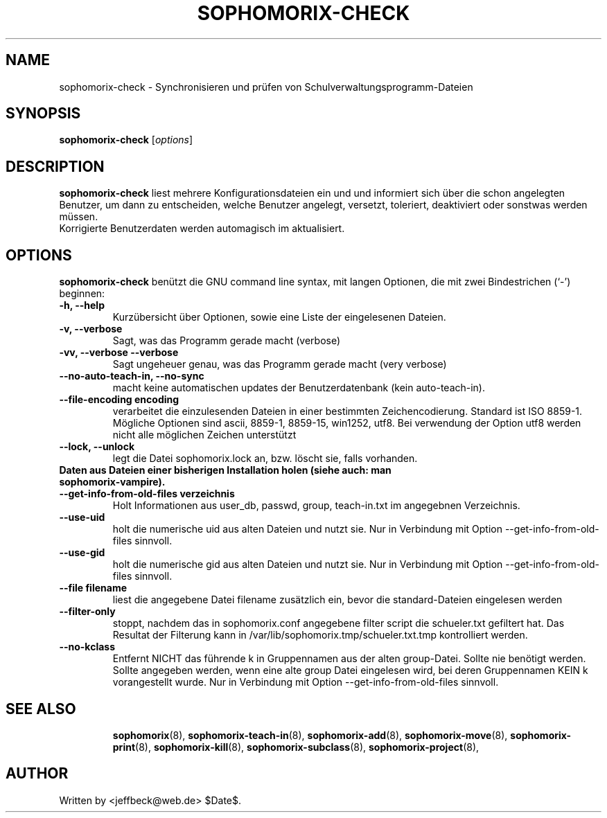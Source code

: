 .\"                                      Hey, EMACS: -*- nroff -*-
.\" First parameter, NAME, should be all caps
.\" Second parameter, SECTION, should be 1-8, maybe w/ subsection
.\" other parameters are allowed: see man(7), man(1)
.TH SOPHOMORIX-CHECK 8 "May 1, 2010"
.\" Please adjust this date whenever revising the manpage.
.\"
.\" Some roff macros, for reference:
.\" .nh        disable hyphenation
.\" .hy        enable hyphenation
.\" .ad l      left justify
.\" .ad b      justify to both left and right margins
.\" .nf        disable filling
.\" .fi        enable filling
.\" .br        insert line break
.\" .sp <n>    insert n+1 empty lines
.\" for manpage-specific macros, see man(7)
.SH NAME
sophomorix-check \- Synchronisieren und prüfen von Schulverwaltungsprogramm-Dateien
.SH SYNOPSIS
.B sophomorix-check
.RI [ options ]
.br
.SH DESCRIPTION
.B sophomorix-check  
liest mehrere Konfigurationsdateien ein und und informiert sich über
die schon angelegten Benutzer, um dann zu entscheiden, welche Benutzer
angelegt, versetzt, toleriert, deaktiviert oder sonstwas werden
müssen.
.br
Korrigierte Benutzerdaten werden automagisch im aktualisiert.
.PP
.SH OPTIONS
.B sophomorix-check
benützt die GNU command line syntax, mit langen Optionen, die mit zwei
Bindestrichen (`-') beginnen:
.TP
.B \-h, \-\-help
Kurzübersicht über Optionen, sowie eine Liste der eingelesenen Dateien.
.TP
.B \-v, \-\-verbose
Sagt, was das Programm gerade macht (verbose)
.TP
.B \-vv, \-\-verbose \-\-verbose
Sagt ungeheuer genau, was das Programm gerade macht (very verbose)
.TP
.B --no-auto-teach-in, --no-sync
macht keine automatischen updates der Benutzerdatenbank (kein auto-teach-in).
.TP
.B --file-encoding encoding
verarbeitet die einzulesenden Dateien in einer bestimmten
Zeichencodierung. Standard ist ISO 8859-1. Mögliche Optionen sind
ascii, 8859-1, 8859-15, win1252, utf8. Bei verwendung der Option utf8
werden nicht alle möglichen Zeichen unterstützt
.TP
.B --lock, --unlock
legt die Datei sophomorix.lock an, bzw. löscht sie, falls vorhanden. 
.TP
.B Daten aus Dateien einer bisherigen Installation holen (siehe auch: man sophomorix-vampire).
.TP
.B --get-info-from-old-files verzeichnis
Holt Informationen aus user_db, passwd, group, teach-in.txt im
angegebnen Verzeichnis.
.TP
.B --use-uid
holt die numerische uid aus alten Dateien und nutzt sie. Nur in Verbindung mit Option --get-info-from-old-files sinnvoll.
.TP
.B --use-gid
holt die numerische gid aus alten Dateien und nutzt sie. Nur in Verbindung mit Option --get-info-from-old-files sinnvoll.
.TP
.B --file filename
liest die angegebene Datei filename zusätzlich ein, bevor die standard-Dateien eingelesen werden
.TP
.B --filter-only
stoppt, nachdem das in sophomorix.conf angegebene filter script die schueler.txt gefiltert hat. Das Resultat der Filterung kann in /var/lib/sophomorix.tmp/schueler.txt.tmp kontrolliert werden. 
.TP
.B --no-kclass
Entfernt NICHT das führende k in Gruppennamen aus der alten
group-Datei. Sollte nie benötigt werden.
.br
Sollte angegeben werden, wenn eine alte group Datei eingelesen wird,
bei deren Gruppennamen KEIN k vorangestellt wurde.  Nur in Verbindung
mit Option --get-info-from-old-files sinnvoll.
.TP
.SH SEE ALSO
.BR sophomorix (8),
.BR sophomorix-teach-in (8),
.BR sophomorix-add (8),
.BR sophomorix-move (8),
.BR sophomorix-print (8),
.BR sophomorix-kill (8),
.BR sophomorix-subclass (8),
.BR sophomorix-project (8),

.\".BR baz (1).
.\".br
.\"You can see the full options of the Programs by calling for example 
.\".IR "sophomrix-check -h" ,
.
.SH AUTHOR
Written by <jeffbeck@web.de> $Date$.
